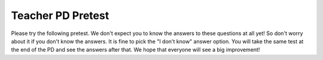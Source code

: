 .. qnum::
   :prefix: 1-
   :start: 1



Teacher PD Pretest 
---------------------------------

Please try the following pretest. We don't expect you to know the answers to these questions at all yet! So don't worry about it if you don't know the answers. It is fine to pick the "I don't know" answer option. You will take the same test at the end of the PD and see the answers after that. We hope that everyone will see a big improvement!


.. timed:: teacherPD-pretest
     :nofeedback:

     .. mchoice:: PDpretest1
          :random:

          Unit 1 Output:

          - Practice 3.D: Explain why a code segment will not compile or work as intended.

          - LO 1.3.A: Develop code to generate output and determine the result that would be displayed

          Consider the following code segment.

          .. code-block:: java
               :linenos:

               System.out.print(Take all the courses in your curriculum.);
               System.out.println(Ask questions.);
               System.out.println(--Katherine Johnson);

          The code segment is intended to produce the following output but does not work as intended.

          .. code-block:: java

               Take all the courses in your curriculum. Ask questions.
               --Katherine Johnson

          Which changes should be made so that the code segment produces the intended output?

          .. code-block:: java

            I.   In line 1, print should be changed to println.
            II.  In lines 1, 2, and 3, print should be capitalized.
            III. In lines 1, 2, and 3, the text inside the parentheses should be in quotation marks.

          - I only

            - print is correct since a new line is not printed after the first line of output.

          - II only

            - Only class names like System are capitalized.

          - III only

            + Correct.

          - I and II

            - I and II are not correct.

          - I and III

            - print is correct since a new line is not printed after the first line of output.

          - I don't know this yet

            - That's okay. You will learn debugging skills in the PD.


     .. mchoice:: PDpretest2

          Unit 1 Expressions:

          - LO 1.3.C Develop code for arithmetic expressions and determine the result of these expressions.

          - LO 1.4.A Develop code for assignment statements with expressions and determine the value that is stored in the variable as a result of these statements.

          - Practice 3.A: Determine the result or output based on statement execution order in an algorithm.

          Consider the following code segment:

          .. code-block:: java

               int x = 16;
               double y = 8.0;
               int z = 2;
               x = x / 5;
               y += x;
               y = y * z;

          What is the value in variable y when the code segment is executed?

          - 2

            -

          - 8

            -

          - 11

            -

          - 22.0

            +

          - 22.4

            -

          - I don't know this yet.

            -

     .. mchoice:: PDpretest3
        :random:
        
        Unit 1 Objects & Constructors:

        - Practice 2.B: Write program code involving data abstractions.

        - LO 1.13.C Develop code to create an object by calling a constructor.

        Consider the following code segment.

        .. code-block:: java

                 public class Party
                 {
                     private int numInvited;
                     private boolean partyCancelled;

                     public Party()
                     {
                         numInvited = 1;
                         partyCancelled = false;
                     }

                     public Party(int invites)
                     {
                         numInvited = invites;
                         partyCancelled = false;
                     }
                 }

        Which of the following code segments, when placed in a method in a class other than the Party class, correctly creates a new object of the Party class with 20 people invited?

        .. code-block:: java

           I.   Party myParty.numInvited = 20;
           II.  Party ourParty = new Party(20);
           III. Party otherParty = new Party();
                otherParty.numInvited = 20;


        - I only

          -

        - II only

          +

        - III only

          -

        - II and III

          -

        - I, II, and III

          -

        - I don't know this yet.

          -


     .. mchoice:: PDpretest4
        :random:

        Unit 1 Methods:

        - LO 1.14.A Develop code to call instance methods and determine the result of these calls.
        - LO 1.12.A: Explain the relationship between a class and an object.

        Consider the following class.

        .. code-block:: java

                 public class Liquid
                 {
                     private double freezingPoint;
                     private double currentTemp;

                     public Liquid()
                     {
                         freezingPoint = 0;
                         currentTemp = 0;
                     }

                     public void lowerTemp(double degrees)
                     {
                         currentTemp -= degrees;
                     }

                     public void raiseTemp(double degrees)
                     {
                         currentTemp += degrees;
                     }

                     void freeze()
                     {
                         currentTemp = freezingPoint;
                     }
                 }

        Assume that the following Liquid object has been declared.

        .. code-block:: java

           Liquid liquid = new Liquid();

        Which of the following statements is valid?

        - Liquid.freezingPoint;

          -

        - liquid.currentTemp();

          -

        - liquid.lowerTemp();

          -

        - liquid.raiseTemp(10);

          +

        - liquid.freeze(10)

          -

        - I don't know this yet.

          -


     .. mchoice:: PDpretest5
          :random:

          Unit 2 Selection:

          - LO 2.2.A: Develop code to create Boolean expressions with relational operators and determine the result of these expressions.

          - Practice 3.A: Determine the result or output based on statement execution order in an algorithm.

          Consider the following code segment. Assume boolean variables p and q have been initialized.

          .. code-block:: java

               if (!p || q)
               {
                 System.out.print("winner");
               }

          For what values of p and q will "winner" be printed?

          - "winner" will be printed when p is false, regardless of the value of q.

            +

          - "winner" will be printed when q is false, regardless of the value of p.

            -

          - "winner" will be printed only when p is false and q is true.

            -

          - "winner" will always be printed.

            -

          - "winner" will never be printed.

            -

          - I don't know this yet.

            -

     .. mchoice:: PDpretest6
          :random:

          Unit 2 Selection:

          - LO 2.3.A Develop code to represent branching logical processes by using selection statements and determine the result of these processes.
          - LO 2.4.A Develop code to represent nested branching logical processes and determine the result of these processes.

          Consider the following code segment.

          .. code-block:: java

               int a = 100;
               int b = 90;
               if (a >= 100)
               {
                  if (b > 100)
                  {
                     System.out.print("go ");
                  }
                  else if (b > 90)
                  {
                    System.out.print("it ");
                  }
                  else
                  {
                     System.out.print("up ");
                  }
               }
               System.out.print("on ");

          What is printed when the code segment above is executed?

          - go on

            -

          - it up on

            -

          - it on

            -

          - up on

            +

          - on

            -

          - I don't know this yet.

            -


     .. mchoice:: PDpretest7
          :random:

          Unit 2 Loops:

          - LO 2.8.A Develop code to represent iterative processes using for loops and determine the result of these processes.

          Complete the loop below by filling in the missing code. The loop should calculate the number of leap years between the variables year1 and year2, inclusive, using a helper method isLeapYear(year) which returns true if year is a leap year and false otherwise.

          .. code-block:: java

                int year1 = 2000;
                int year2 = 2020;
                int count = 0;

                /* Missing Code */
                {
                      if (isLeapYear(y))
                          count++;
                }


          - for (int year1 = 2000; int year2 = 2020; count++)

            -

          - for (int y = year2 - year1; y < year2; y++)

            -

          - for (int y = year1; y <= year2; y++)

            +

          - for (int year1 = 2000; year1 < year2; year1++)

            -

          - for (int year1; year2; count++)

            -

          - I don't know this yet.

            -


     .. mchoice:: PDpretest8
          :random:

          Unit 4 Loops and Strings:

          - LO 2.10.A Develop code for standard and original algorithms that involve strings and determine the result of these algorithms.

          Consider the following method.

          .. code-block:: java

               public static String changeStr(String str)
               {
                    String result = "";
                    for (int i = 1; i < str.length() - 1; i += 2)
                    {
                         result += str.substring(i, i + 1);
                    }
                    return result;
               }

          What value is returned as a result of the method call **changeStr("ABCDE")**?

          - "ABCDE"

            -

          - "BCDE"

            -

          - "AC"

            -

          - "BD"

            +

          - "ACE"

            -

          - I don't know this yet.

            -

     .. mchoice:: PDpretest9
          :random:

          Unit 3 Class Creation:

          - LO 3.3.A Develop code to designate access and visibility constraints to classes, data, constructors, and methods.
          - LO 3.4.A Develop code to declare instance variables for the attributestobeinitializedin the body of the constructors of a class.

          Consider the following class Cat:

          .. code-block:: java

               public class Cat
               {
                   /* missing code */
               }

          Which of the following replacements for the missing code is the most appropriate implementation of a class Cat which contains attributes for the cat’s name and age and a constructor?

          - .. code-block:: java

               public String name;
               public int age;
               public Cat(String name, int age)
               {
                 name = name;
                 age = age;
               }

            -

          - .. code-block:: java

               private String name;
               private int age;
               public Cat(String n, int a)
               {
                 name = n;
                 age = a;
               }

            +

          - .. code-block:: java

               public String name;
               public int age;
               public Cat(String n, int a)
               {
                 name = n;
                 age = a;
               }

            -

          - .. code-block:: java

               private String name;
               private int age;
               public Cat(String n, int a)
               {
                 n = name;
                 a = age;
               }

            -

          - .. code-block:: java

               public String name;
               public int age;
               public Cat(String n, int a)
               {
                 n = name;
                 a = age;
               }

            -

          - I don't know this yet.

            -

     .. mchoice:: PDpretest10
          :random:

          Unit 3 Class Creation:

          - LO 3.5.A Develop code to define behaviors of an object through methods written in a class using primitive values and determine the result of calling these methods.

          Which of the following is the most appropriate header for a method that would set the value of the private instance variable y?

          - private int setY(int value)

            -

          - private void setY()

            -

          - public int setY()

            -

          - public void setY()

            -

          - public void setY(int value)

            +

          - I don't know this yet.

            -


     .. mchoice:: PDpretest11
          :random:

          Unit 3 Class Creation: 

          - Practice 3.C: Determine the result or output based on code that contains procedural abstractions. 
          - Practice 3.D: Explain why a code segment will not compile or work as intended and modify the code to correct the error.
          - LO 3.5.A Develop code to define behaviors of an object through methods written in a class using primitive values and determine the result of calling these methods.

          Consider the following class definition. The class does not compile.

          .. code-block:: java

               public class Student
               {
                   private int id;

                   public void getId()
                   {
                       return id;
                   }
               }

          The accessor method getId is intended to return the id of a Student object. Which of the following best explains why the class does not compile?

          - The getId method should be declared as private.

            -

          - The getId method should have a parameter.

            -

          - The getId method should not return a value.

            -

          - The getId method should not have a return type.

            -

          - The getId method should have int as its return type.

            +

          - I don't know this yet.

            -


     .. mchoice:: PDpretest12
          :random:

          Unit 4 Arrays:

          - LO 4.3.A Develop code used to represent collections of relateddatausingonedimensional (1D) array objects.
          - LO 4.4.A Develop code used to traverse the elements in a 1D array and determine the result of these traversals.

          Consider an integer array which has been declared and initialized with one or more integer values such as:

          .. code-block:: java

               int[] array =  { 10, 20, 30 };

          Which of the following code segments doubles all the values in the array?

          .. code-block:: java

               I. int i = 0;
                  while (i < array.length)
                  {
                      array[i] *= 2;
                  }
               II. for (int i = 0; i < array.length; i++)
                   {
                       array[i] *= 2;
                   }
               III. for (int i = 1; i <= array.length; i++)
                    {
                         array[i] *= 2;
                    }

          - I only

            -

          - II only

            +

          - III only

            -

          - I and II only

            -

          - I, II, and III

            -

          - I don't know this yet.

            -

     .. mchoice:: PDpretest13
          :random:

          Unit 4 Arrays:

          - LO 4.4.A Develop code used to traverse the elements in a 1D array and determine the result of these traversals.
          - LO 4.5.A Develop code for standard and original algorithms for a particular context or specification that involves arrays and determine the result of these algorithms.

          Consider the following method. Which of the following statements best describes when it returns true?

          .. code-block:: java

               public boolean mystery(int array[], int value)
               {
                    boolean temp = false;
                    for (int i = 0; i < array.length; i++)
                    {
                       temp = (array[i] == value);
                    }
                    return temp;
               }

          - Whenever the first element in array is equal to value

            -

          - Whenever array contains any element which equals value

            -

          - Whenever the last element in array is equal to value

            +

          - Whenever more than 1 element in array is equal to value

            -

          - Whenever exactly 1 element in array is equal to value

            -

          - I don't know this yet.

            -

